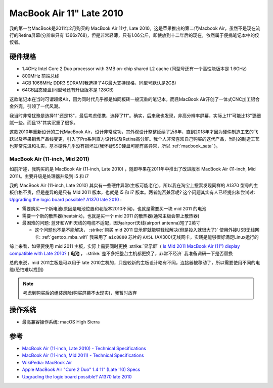 .. _mba11_late_2010:

============================
MacBook Air 11" Late 2010
============================

我的第一台MacBook是2011年2月购买的 MacBook Air 11寸, Late 2010。这是苹果推出的第二代Macbook Air，虽然不是现在流行的Retina屏幕(分辨率只有 1366x768)，但是非常轻薄，只有1.06公斤，即使放到十二年后的现在，依然属于便携笔记本中的佼佼者。

.. figure:: ../../_static/apple/macos/apple-macbook-air-2010-11.jpg

硬件规格
============

- 1.4GHz Intel Core 2 Duo processor with 3MB on-chip shared L2 cache (同型号还有一个高性能版本是 1.6GHz)
- 800MHz 前端总线
- 4GB 1066MHz DDR3 SDRAM(我选择了4G最大支持规格，同型号默认是2GB)
- 64GB固态硬盘(同型号还有升级版本是 128GB)

这款笔记本在当时可谓超级Air，因为同时代几乎都是如同板砖一般沉重的笔记本。而且MacBook Air开创了一体式CNC加工铝合金外壳，引领了一代风潮。

我当时非常犹豫是选择11"还是13"，最后考虑便携，选择了11"。确实，后来我也发现，非高分辨率屏幕，实际上11"可能比13"更细腻一些。而且13"其实沉重了很多。

这款2010年重新设计的二代MacBook Air，设计非常成功，其外观设计整整延续了近8年，直到2018年才因为硬件制造工艺的飞跃以及苹果销售产品线变更，引入了Pro系列直方设计以及Retina高分屏。我个人非常喜欢自己购买的这代产品，当时的制造工艺也非常先进和扎实，基本硬件几乎没有损坏过(我怀疑SSD硬盘可能有些异常，所以 :ref:`macbook_sata` )。

MacBook Air (11-inch, Mid 2011) 
--------------------------------

如前所述，我购买的是 MacBook Air (11-inch, Late 2010) ，随即苹果在2011年中推出了改进版本 MacBook Air (11-inch, Mid 2011)。主要升级是处理器升级到 i5 和 i7

我的 MacBook Air (11-inch, Late 2010) 其实有一些硬件异常(主板可能老化)，所以我在淘宝上搜索发现同样的 A1370 型号的主板价格不贵，但是差异的是只有 Mid 2011 版本，也就是 i5 和 i7 版本。两者能否兼容呢? 这个问题其实有人已经提出和尝试过: `Upgrading the logic board possible? A1370 late 2010 <https://discussions.apple.com/thread/6023599>`_ :

- 需要购买一个新电池(原因是电池位置和老版本2010不同)，也就是需要买一块 mid 2011 的电池
- 需要一个新的散热器(heatsink)，也就是买一个 mid 2011 的散热器(通常主板会带上散热器)
- 最困难的问题: 蓝牙和WiFi天线的电缆不适配，因为airport天线(airport antenna)短了2英寸

  - 这个问题也不是不能解决， :strike:`购买 mid 2011 显示屏就能够轻松解决(但是投入就很大了)` 使用外接USB无线网卡: :ref:`gentoo_mba_wifi` 我采用了 ``aic8800`` 芯片的 ``AX5L`` (AX300)无线网卡，实践是能够很好满足Linux运行的 

综上来看，如果要使用 mid 2011 主板，实际上需要同时更换 :strike:`显示屏` ( `Is Mid 2011 MacBook Air (11") display compatible with Late 2010? <https://www.ifixit.com/Answers/View/67566/Is+Mid+2011+MacBook+Air+(11%22)+display+compatible+with+Late+2010>`_ ) **电池** ， :strike:`差不多把整台主机都更换了，非常不经济` 我准备调研一下是否替换

总的来说，mid 2011主板是可以用于 late 2010主机的，只是较新的主板设计略有不同，连接器被移动了，所以需要使用不同的电缆(恐怕难以找到)

.. note::

   考虑到购买后的组装风险(购买屏幕不太现实)，我暂时放弃

操作系统
============

- 最高兼容操作系统: macOS High Sierra

参考
======

- `MacBook Air (11-inch, Late 2010) - Technical Specifications <https://support.apple.com/kb/sp617?locale=en_US>`_
- `MacBook Air (11-inch, Mid 2011) - Technical Specifications <https://support.apple.com/kb/sp631?locale=en_US>`_
- `WikiPedia: MacBook Air <https://en.wikipedia.org/wiki/MacBook_Air>`_
- `Apple MacBook Air "Core 2 Duo" 1.4 11" (Late '10) Specs <https://everymac.com/systems/apple/macbook-air/specs/macbook-air-core-2-duo-1.4-11-late-2010-specs.html>`_
- `Upgrading the logic board possible? A1370 late 2010 <https://discussions.apple.com/thread/6023599>`_
